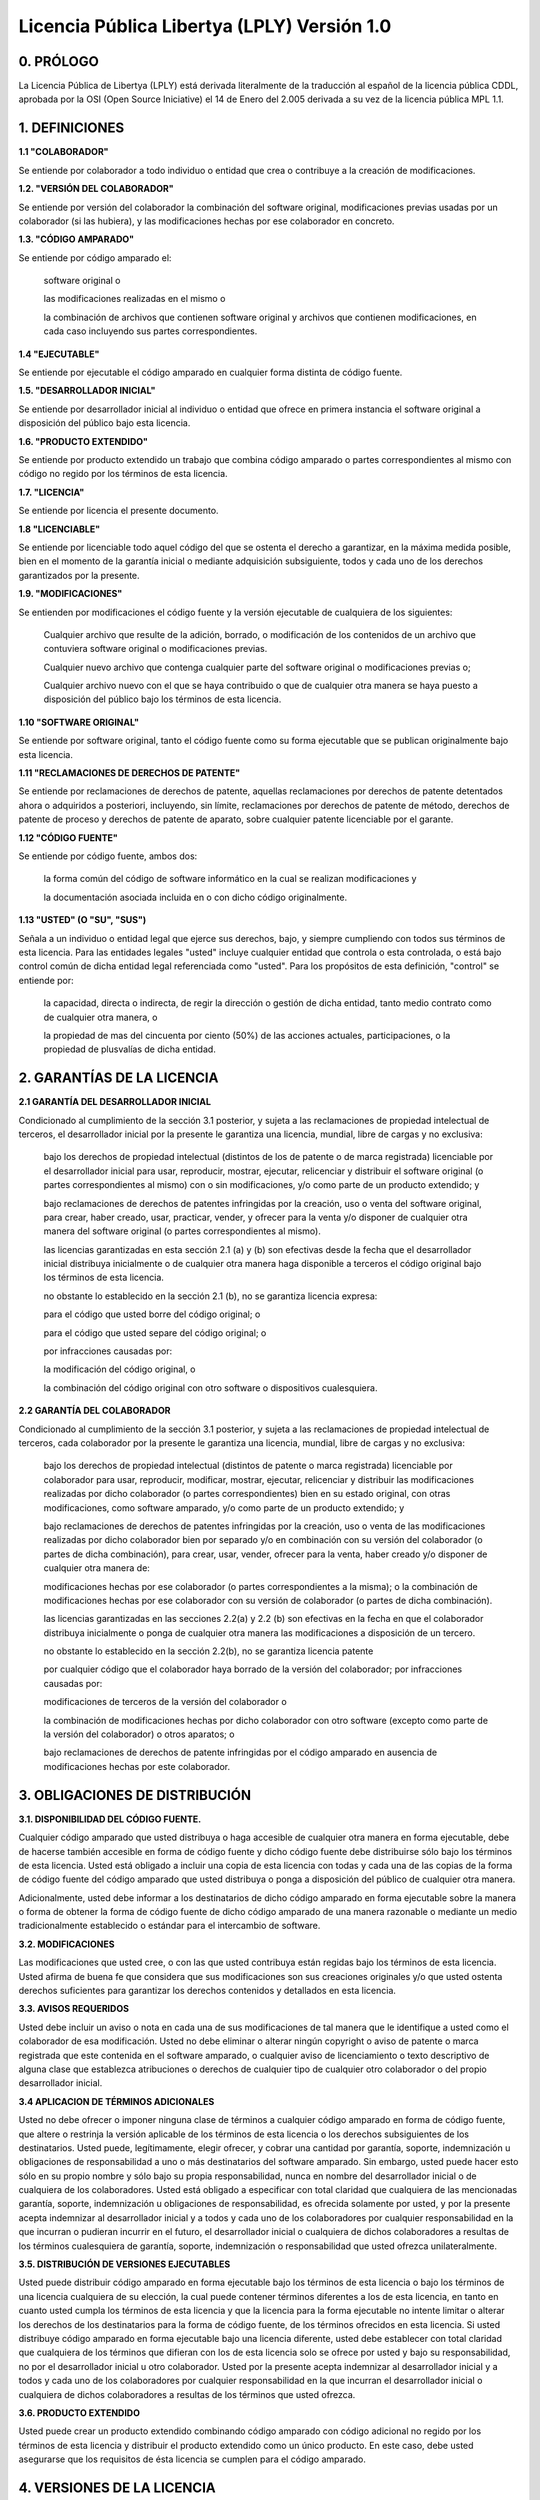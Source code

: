 ********************************************
Licencia Pública Libertya (LPLY) Versión 1.0
********************************************

0. PRÓLOGO
----------

La Licencia Pública de Libertya (LPLY) está derivada literalmente de la traducción al español de la licencia pública CDDL, aprobada por la OSI (Open Source Iniciative) el 14 de Enero del 2.005 derivada a su vez de la licencia pública MPL 1.1.


1. DEFINICIONES
---------------

**1.1 "COLABORADOR"**

Se entiende por colaborador a todo individuo o entidad que crea o contribuye a la creación de modificaciones.


**1.2. "VERSIÓN DEL COLABORADOR"**

Se entiende por versión del colaborador la combinación del software original, modificaciones previas usadas por un colaborador (si las hubiera), y las modificaciones hechas por ese colaborador en concreto.


**1.3. "CÓDIGO AMPARADO"**

Se entiende por código amparado el:


    software original o

    las modificaciones realizadas en el mismo o

    la combinación de archivos que contienen software original y archivos que contienen modificaciones, en cada caso incluyendo sus partes correspondientes.


**1.4 "EJECUTABLE"**

Se entiende por ejecutable el código amparado en cualquier forma distinta de código fuente.


**1.5. "DESARROLLADOR INICIAL"**

Se entiende por desarrollador inicial al individuo o entidad que ofrece en primera instancia el software original a disposición del público bajo esta licencia.


**1.6. "PRODUCTO EXTENDIDO"**

Se entiende por producto extendido un trabajo que combina código amparado o partes correspondientes al mismo con código no regido por los términos de esta licencia.


**1.7. "LICENCIA"**

Se entiende por licencia el presente documento.


**1.8 "LICENCIABLE"**

Se entiende por licenciable todo aquel código del que se ostenta el derecho a garantizar, en la máxima medida posible, bien en el momento de la garantía inicial o mediante adquisición subsiguiente, todos y cada uno de los derechos garantizados por la presente.


**1.9. "MODIFICACIONES"**

Se entienden por modificaciones el código fuente y la versión ejecutable de cualquiera de los siguientes:


    Cualquier archivo que resulte de la adición, borrado, o modificación de los contenidos de un archivo que contuviera software original o modificaciones previas.

    Cualquier nuevo archivo que contenga cualquier parte del software original o modificaciones previas o;

    Cualquier archivo nuevo con el que se haya contribuido o que de cualquier otra manera se haya puesto a disposición del público bajo los términos de esta licencia.


**1.10 "SOFTWARE ORIGINAL"**

Se entiende por software original, tanto el código fuente como su forma ejecutable que se publican originalmente bajo esta licencia.


**1.11 "RECLAMACIONES DE DERECHOS DE PATENTE"**

Se entiende por reclamaciones de derechos de patente, aquellas reclamaciones por derechos de patente detentados ahora o adquiridos a posteriori, incluyendo, sin límite, reclamaciones por derechos de patente de método, derechos de patente de proceso y derechos de patente de aparato, sobre cualquier patente licenciable por el garante.


**1.12 "CÓDIGO FUENTE"**

Se entiende por código fuente, ambos dos:

    la forma común del código de software informático en la cual se realizan  modificaciones y

    la documentación asociada incluida en o con dicho código originalmente.


**1.13 "USTED" (O "SU", "SUS")**


Señala a un individuo o entidad legal que ejerce sus derechos, bajo, y siempre cumpliendo con todos sus términos de esta licencia. Para las entidades legales "usted" incluye cualquier entidad que controla o esta controlada, o está bajo control común de dicha entidad legal referenciada como "usted". Para los propósitos de esta definición, "control" se entiende por:

    la capacidad, directa o indirecta, de regir la dirección o gestión de dicha entidad, tanto medio contrato como de cualquier otra manera, o

    la propiedad de mas del cincuenta por ciento (50%) de las acciones actuales, participaciones, o la propiedad de plusvalías de dicha entidad.


2. GARANTÍAS DE LA LICENCIA
---------------------------

**2.1 GARANTÍA DEL DESARROLLADOR INICIAL**

Condicionado al cumplimiento de la sección 3.1 posterior, y sujeta a las reclamaciones de propiedad intelectual de terceros, el desarrollador inicial por la presente le garantiza una licencia, mundial, libre de cargas y no exclusiva:


    bajo los derechos de propiedad intelectual (distintos de los de patente o de marca registrada) licenciable por el desarrollador inicial para usar, reproducir, mostrar, ejecutar, relicenciar y distribuir el software original (o partes correspondientes al mismo) con o sin modificaciones, y/o como parte de un producto extendido; y


    bajo reclamaciones de derechos de patentes infringidas por la creación, uso o venta del software original, para crear, haber creado, usar, practicar, vender, y ofrecer para la venta y/o disponer de cualquier otra manera del software original (o partes correspondientes al mismo).


    las licencias garantizadas en esta sección 2.1 (a) y (b) son efectivas desde la fecha que el desarrollador inicial distribuya inicialmente o de cualquier otra manera haga disponible a terceros el código original bajo los términos de esta licencia.


    no obstante lo establecido en la sección 2.1 (b), no se garantiza licencia expresa:


    para el código que usted borre del código original; o

    para el código que usted separe del código original; o

    por infracciones causadas por:

    la modificación del código original, o

    la combinación del código original con otro software o dispositivos cualesquiera.


**2.2 GARANTÍA DEL COLABORADOR**

Condicionado al cumplimiento de la sección 3.1 posterior, y sujeta a las reclamaciones de propiedad intelectual de terceros, cada colaborador por la presente le garantiza una licencia, mundial, libre de cargas y no exclusiva:

    bajo los derechos de propiedad intelectual (distintos de patente o marca registrada) licenciable por colaborador para usar, reproducir, modificar, mostrar, ejecutar, relicenciar y distribuir las modificaciones realizadas por dicho colaborador (o partes correspondientes) bien en su estado original, con otras modificaciones, como software amparado, y/o como parte de un producto extendido; y

    bajo reclamaciones de derechos de patentes infringidas por la creación, uso o venta de las modificaciones realizadas por dicho colaborador bien por separado y/o en combinación con su versión del colaborador (o partes de dicha combinación), para crear, usar, vender, ofrecer para la venta, haber creado y/o disponer de cualquier otra manera de:

    modificaciones hechas por ese colaborador (o partes correspondientes a la misma); o la combinación de modificaciones hechas por ese colaborador con su versión de colaborador (o partes de dicha combinación).

    las licencias garantizadas en las secciones 2.2(a) y 2.2 (b) son efectivas en la fecha en que el colaborador distribuya inicialmente o ponga de cualquier otra manera las modificaciones a disposición de un tercero.

    no obstante lo establecido en la sección 2.2(b), no se garantiza licencia patente

    por cualquier código que el colaborador haya borrado de la versión del colaborador;
    por infracciones causadas por:

    modificaciones de terceros de la versión del colaborador o

    la combinación de modificaciones hechas por dicho colaborador con otro software (excepto como parte de la versión del colaborador) o otros aparatos; o


    bajo reclamaciones de derechos de patente infringidas por el código amparado en ausencia de modificaciones hechas por este colaborador.



3. OBLIGACIONES DE DISTRIBUCIÓN
-------------------------------


**3.1. DISPONIBILIDAD DEL CÓDIGO FUENTE.**

Cualquier código amparado que usted distribuya o haga accesible de cualquier otra manera en forma ejecutable, debe de hacerse también accesible en forma de código fuente y dicho código fuente debe distribuirse sólo bajo los términos de esta licencia. Usted está obligado a incluir una copia de esta licencia con todas y cada una de las copias de la forma de código fuente del código amparado que usted distribuya o ponga a disposición del público de cualquier otra manera.


Adicionalmente, usted debe informar a los destinatarios de dicho código amparado en forma ejecutable sobre la manera o forma de obtener la forma de código fuente de dicho código amparado de una manera razonable o mediante un medio tradicionalmente establecido o estándar para el intercambio de software.


**3.2. MODIFICACIONES**

Las modificaciones que usted cree, o con las que usted contribuya están regidas bajo los términos de esta licencia. Usted afirma de buena fe que considera que sus modificaciones son sus creaciones originales y/o que usted ostenta derechos suficientes para garantizar los derechos contenidos y detallados en esta licencia.

**3.3. AVISOS REQUERIDOS**

Usted debe incluir un aviso o nota en cada una de sus modificaciones de tal manera que le identifique a usted como el colaborador de esa modificación. Usted no debe eliminar o alterar ningún copyright o aviso de patente o marca registrada que este contenida en el software amparado, o cualquier aviso de licenciamiento o texto descriptivo de alguna clase que establezca atribuciones o derechos de cualquier tipo de cualquier otro colaborador o del propio desarrollador inicial.


**3.4 APLICACION DE TÉRMINOS ADICIONALES**

Usted no debe ofrecer o imponer ninguna clase de términos a cualquier código amparado en forma de código fuente, que altere o restrinja la versión aplicable de los términos de esta licencia o los derechos subsiguientes de los destinatarios. Usted puede, legítimamente, elegir ofrecer, y cobrar una cantidad por garantía, soporte, indemnización u obligaciones de responsabilidad a uno o más destinatarios del software amparado. Sin embargo, usted puede hacer esto sólo en su propio nombre y sólo bajo su propia responsabilidad, nunca en nombre del desarrollador inicial o de cualquiera de los colaboradores. Usted está obligado a especificar con total claridad que cualquiera de las mencionadas garantía, soporte, indemnización u obligaciones de responsabilidad, es ofrecida solamente por usted, y por la presente acepta indemnizar al desarrollador inicial y a todos y cada uno de los colaboradores por cualquier responsabilidad en la que incurran o pudieran incurrir en el futuro, el desarrollador inicial o cualquiera de dichos colaboradores a resultas de los términos cualesquiera de garantía, soporte, indemnización o responsabilidad que usted ofrezca unilateralmente.


**3.5. DISTRIBUCIÓN DE VERSIONES EJECUTABLES**

Usted puede distribuir código amparado en forma ejecutable bajo los términos de esta licencia o bajo los términos de una licencia cualquiera de su elección, la cual puede contener términos diferentes a los de esta licencia, en tanto en cuanto usted cumpla los términos de esta licencia y que la licencia para la forma ejecutable no intente limitar o alterar los derechos de los destinatarios para la forma de código fuente, de los términos ofrecidos en esta licencia. Si usted distribuye código amparado en forma ejecutable bajo una licencia diferente, usted debe establecer con total claridad que cualquiera de los términos que difieran con los de esta licencia solo se ofrece por usted y bajo su responsabilidad, no por el desarrollador inicial u otro colaborador. Usted por la presente acepta indemnizar al desarrollador inicial y a todos y cada uno de los colaboradores por cualquier responsabilidad en la que incurran el desarrollador inicial o cualquiera de dichos colaboradores a resultas de los términos que usted ofrezca.


**3.6. PRODUCTO EXTENDIDO**

Usted puede crear un producto extendido combinando código amparado con código adicional no regido por los términos de esta licencia y distribuir el producto extendido como un único producto. En este caso, debe usted asegurarse que los requisitos de ésta licencia se cumplen para el código amparado.



4. VERSIONES DE LA LICENCIA
---------------------------


**4.1. NUEVAS VERSIONES Y CUSTODIO INICIAL**

Servicios Digitales S.A. es el custodio inicial de esta licencia y puede publicar versiones revisadas y/o nuevas de la licencia LPLY cada cierto tiempo. Cada versión llevará asignada un número o código unívoco de identificación de versión. Excepto en lo establecido en la sección 4.3, nadie excepto el custodio original tiene el derecho a modificar esta licencia.


El custodio original podrá, si así lo considera, transferir la custodia de esta licencia y todos los derechos asociados a ella, a otra organización, que pueda cuidar, promocionar o mantener el uso de la misma y de su software asociado.


**4.2 EFECTO DE LAS NUEVAS VERSIONES**

Usted siempre puede continuar usando, distribuyendo o poniendo a disposición del público de cualquier otra manera el código amparado, bajo los términos de la versión de la licencia bajo los cuales usted recibió originalmente el código amparado. Si el desarrollador inicial incluyese por cualquier causa un aviso en el software original prohibiendo que éste se distribuya o sea puesto a disposición del público de cualquier otra manera bajo ninguna versión subsiguiente de la licencia, usted debe distribuir y poner el código amparado a disposición del publico bajo los términos de la versión bajo la cual usted recibió originalmente el código amparado. En cualquier otro caso, usted puede también elegir usar, distribuir o poner a disposición del público de, cualquier otra manera, el código amparado bajo los términos de cualquier versión subsiguiente de la licencia publicada por el custodio inicial de la licencia.


**4.3. VERSIONES MODIFICADAS**

Cuando usted sea el desarrollador inicial de un producto nuevo o de un producto extendido, y usted quiera crear una nueva licencia para su software original, usted puede crear y utilizar una versión modificada de esta licencia si usted:


    renombra la licencia y elimina cualquier referencia al nombre del custodio de la licencia (excepto para señalar que la licencia difiere de la presente licencia) y

    hacer patente de cualquier otra manera que la licencia contiene términos que difieren de los de la presente licencia, y

    respeta todos y cada uno de los términos actualmente existentes en esta licencia si se trata de un producto extendido basado en el software original Libertya.



5. AUSENCIA DE GARANTÍA
-----------------------

EL CÓDIGO AMPARADO SE OFRECE BAJO ESTA LICENCIA "TAL CUAL", SIN GARANTÍA DE NINGUNA CLASE, NI EXPRESA NI IMPLÍCITA, INCLUYENDO, SIN LIMITACIÓN, GARANTÍAS DE QUE EL CÓDIGO AMPARADO ESTÁ LIBRE DE FALLOS, ES SUSCEPTIBLE DE SER VENDIDO, ESTA DISEÑADO PARA UN PROPÓSITO CONCRETO O LIBRE DE INFRACCIONES. CUALQUIER TIPO DE RIESGO SOBRE LA CALIDAD Y EL FUNCIONAMIENTO DEL CÓDIGO AMPARADO ES ASUMIDO ÚNICAMENTE POR USTED. EN CASO DE QUE EL CÓDIGO AMPARADO PUDIERA SER DEFECTUOSO EN CUALQUIER EXTREMO, USTED (Y NUNCA EL DESARROLLADOR INICIAL O CUALQUIER OTRO COLABORADOR) ASUMIRÁ EL COSTE DE CUALQUIER SERVICIO NECESARIO, REPARACIÓN O CORRECCIÓN. ESTE AVISO DE AUSENCIA DE GARANTÍA CONSTITUYE UNA PARTE ESENCIAL DE ESTA LICENCIA. NO SE PERMITE NINGÚN TIPO DE USO DEL CÓDIGO AMPARADO EN LO SUCESIVO SI NO ES BAJO ESTE AVISO.



6. TERMINACIÓN
--------------

**6.1.** Esta licencia y los derechos garantizados por la misma terminarán automáticamente si usted no cumple los términos de esta licencia o no pasa a cumplirlos treinta días después de comprobar la falta de cumplimiento de la misma. Aquellas disposiciones que por su naturaleza deban permanecer efectivas tras la terminación de la licencia seguirán en vigor tras la terminación.


**6.2.** Si realiza una reclamación por infracción de patente (excluyendo acciones de declaración judicial, que legalmente siguen otra vía) contra el desarrollador inicial o un colaborador ( se denominará "participante" a aquel desarrollador inicial o colaborador al que usted dirija dicha reclamación) alegando que el software del participante (entendiendo por software del participante la versión del colaborador donde el participante es un colaborador o el software original, donde el participante es el desarrollador inicial) directamente o indirectamente infringe cualquier patente, entonces todos y cada uno de los derechos garantizados directa o indirectamente a usted por dicho participante, desarrollador inicial (si el desarrollador inicial no es el participante) y todos los colaboradores en las secciones 2.1 y/o 2.2 de esta licencia se terminarán prospectiva y automáticamente tras 60 días desde el aviso del participante, a menos que tras ese periodo de 60 días usted retire su reclamación con respecto al software del participante contra dicho participante bien de manera unilateral o tras llegar a acuerdo escrito con el participante.


**6.3.** En el caso de terminación bajo las secciones 6.1 ó 6.2., todas las licencias de usuario final que hayan sido debidamente garantizadas por usted o cualquier distribuidor, con carácter previo a la terminación (excluyendo las licencias garantizadas a usted por cualquier distribuidor) seguirán en vigor tras la terminación.


7. LIMITACIÓN DE RESPONSABILIDAD
--------------------------------

EN NINGÚN CASO, Y BAJO NINGUNA TEORÍA LEGAL, BIEN POR AGRAVIO, (INCLUYENDO NEGLIGENCIA), CONTRATO, O CUALQUIER OTRA FORMA, USTED, EL DESARROLLADOR INICIAL, CUALQUIER OTRO COLABORADOR, O CUALQUIER DISTRIBUIDOR DEL CÓDIGO AMPARADO, O CUALQUIER PROVEEDOR O CUALQUIERA DE DICHAS PARTES, SERÁ RESPONSABLE ANTE NINGÚN SUJETO POR NINGÚN TIPO DE DAÑO INDIRECTO, ESPECIAL, INCIDENTAL O DERIVADO DE NINGUNA CLASE, INCLUYENDO, SIN LIMITACIÓN, DAÑOS POR PERDIDA DE BENEFICIOS, PÉRDIDAS DE FONDO DE COMERCIO, PARO DE LA ACTIVIDAD, FALLO O MALFUNCIONAMIENTO DE DISPOSITIVOS O APARATOS, Y TODOS Y CADA UNO DE LOS DAÑOS O PÉRDIDAS COMERCIALES, INCLUSO SI DICHA PARTE HA SIDO INFORMADA DE LA POSIBILIDAD DE DICHOS DAÑOS. ESTA LIMITACIÓN DE RESPONSABILIDAD NO SE APLICARÁ A LA RESPONSABILIDAD POR FALLECIMIENTO O DAÑO PERSONAL RESULTANTE DE LA NEGLIGENCIA DE DICHA PARTE EN CUANTO LA LEY APLICABLE PROHÍBA DICHA LIMITACIÓN.


ALGUNAS REGULACIONES LEGALES NO PERMITEN LA EXCLUSIÓN O LIMITACIÓN DE CIERTOS DAÑOS INCIDENTALES O DERIVADOS, POR LO TANTO ESTA EXCLUSIÓN Y LIMITACIÓN PUEDE NO APLICARSELE A USTED.


8. VARIOS
---------

Ésta licencia representa el acuerdo total en lo que concierne al objeto de este contrato. Si cualquier provisión de esta licencia se demuestra inaplicable, dicha provisión se reformara solo hasta el punto necesario para hacerla aplicable. Esta licencia se regirá por la legislación aplicable en la República Argentina (excepto hasta el punto en que la legislación adicional, si la hubiera, lo disponga de otra manera), excluyendo las provisiones que entren en conflicto con la ley. Con respecto a las disputas en las que al menos una de las partes sea legalmente residente, o una entidad u organización documentada o registrada legalmente en la República Argentina, cualquier litigio relacionado con esta licencia estará bajo jurisdicción de los tribunales ordinarios de la Provincia de Santa Cruz, sin reclamación alguna por otro fuero o jurisdicción que pudiere corresponder, siendo la parte culpable de las costas, incluyendo sin limitación, costas procesales y costes y gastos razonables de abogados y procuradores. La aplicación de la convención de las naciones unidas para los contratos para la venta internacional de bienes esta expresamente excluida. Cualquier ley o disposición que establezca que el idioma de un contrato debe ser interpretado contra el redactor del mismo no se aplicará a esta licencia.


9. RESPONSABILIDAD POR RECLAMOS
-------------------------------

Como en el caso del desarrollador inicial y los colaboradores, cada parte es responsable de los reclamos y daños que pudieran surgir, directa o indirectamente, por causa de su utilización de derechos bajo esta licencia y usted está de acuerdo en trabajar junto con el desarrollador inicial y los colaboradores para distribuir dicha responsabilidad de manera equitativa. Nada de lo manifestado pretende o está manifestado para constituir admisión de responsabilidad de clase alguna.


ADDENDUM A. TÉRMINOS ADICIONALES APLICABLES PARA LIBERTYA
---------------------------------------------------------

**A.1.** El desarrollador inicial del software original denominado LIBERTYA SOFTWARE LIBRE DE GESTIÓN es Servicios Digitales S.A., con domicilio en Urquiza 661, Rio Gallegos, Santa Cruz, Argentina. El desarrollador inicial podrá, si así lo considera, transferir los derechos contenidos en esta licencia y todos los demás derechos asociados al software original denominado LIBERTYA SOFTWARE LIBRE DE GESTIÓN, a otra organización, que pueda cuidar, promocionar o mantener el uso del misma y de su comunidad de desarrollo.


**A.2.** LIBERTYA SOFTWARE LIBRE DE GESTIÓN ® es una marca registrada del desarrollador inicial, quien ejerce su derecho al registro de la misma con el fin de mantener la marca, como denominación del software original denominado LIBERTYA SOFTWARE LIBRE DE GESTIÓN, exclusivamente bajo los términos de ésta licencia pública LPLY, imposibilitando así la utilización exclusiva del nombre y la marca por parte de terceros con carácter privativo, y permitiendo en todo momento el uso público de la misma bajo los términos exclusivos de la LPLY y únicamente para su utilización junto con el software original objeto de la presente licencia LPLY.


**A.3.** El software original denominado LIBERTYA incluye junto con código nuevo, partes de código, librerías, modificaciones y extensiones sobre las mismas, cuyos respectivos términos de licencia son respetados por la presente licencia LPLY, de los siguientes proyectos de software libre que potencian el software original LIBERTYA:


    openXpertya, solución empresarial global

    Open Business Solution.

    Xpertya, solución empresarial global.

    Liquid Look and Feel by Birosoft ®.

    SATPEL, sistema de actualización tecnológica de precios en linea.

    Librería de Tags JSP, JSPTAGS ®.

    OpenTASSEL.

    Librería Java PDF iTEXT por Bruno Lowagie y Paulo Soares.

    Tangrim ERP & CRM business solution.

    Librerías de Código Abierto de Adobe ® Acrobat.

    Compiere ®, ERP & CRM business solution.

    Open ERP solution. miCRM.

    JBOSS ®.

    Compiere Business Intelligence.

    Librerías JasperReports de JasperSoft

    IconLib.info


Todas las marcas registradas aquí mencionadas son propiedad de sus respectivos propietarios y la presente licencia LPLY no otorga ni quita derecho alguno en relación con las mismas.


**A.4.** Todas las imágenes obtenidas o provenientes del logotipo original de LIBERTYA, e incluidas con el software original, cuando sean separadas del software original, quedan bajo la licencia Creative Commons Reconocimiento-NoComercial-SinObraDerivada-2.5. Usted es libre de copiar, distribuir y comunicar públicamente la obra, bajo las condiciones siguientes:


    Reconocimiento. Debe reconocer los créditos de la obra indicando siempre su origen en cualquier caso de publicación.


    No comercial. No puede utilizar esta obra para fines comerciales, fuera de la propia licencia LPLY o su utilización junto con el software original o para promoción del mismo. No se puede utilizar estas imágenes en obra comercial alguna sin el permiso del desarrollador inicial del software original.


    Sin obras derivadas. No se puede alterar, transformar o generar una obra derivada a partir de esta obra.


El logotipo original de LIBERTYA está registrado junto con la marca LIBERTYA ® según los términos del Addendum A.2, y su uso fuera de las condiciones anteriormente expuestas está expresamente prohibido. Alguna de estas condiciones podrían no aplicarse si se obtiene el permiso del titular de los derechos de autor, el desarrollador inicial del software original.


Los derechos derivados de usos legítimos u otras limitaciones reconocidas por ley no se ven afectados por lo anterior.


**A.5.** Toda la documentación incluida originalmente con el software original, cuando sea separadas del software original, queda bajo la licencia Creative Commons Reconocimiento-NoComercial-SinObraDerivada-2.5. Usted es libre de copiar, distribuir y comunicar públicamente la obra, bajo las condiciones siguientes:


    Reconocimiento. Debe reconocer los créditos de la obra indicando siempre su origen en cualquier caso de publicación.

    No comercial. No puede utilizar esta obra para fines comerciales, fuera de la propia licencia LPLY o su utilización junto con el software original o para formación sobre el mismo. No se puede utilizar esta documentación en obra comercial alguna sin el permiso del autor, sea el desarrollador inicial del software original o un colaborador cualquiera.

    Sin obras derivadas. No se puede alterar, transformar o generar una obra derivada a partir de esta obra.


Alguna de estas condiciones podrían no aplicarse si se obtiene el permiso del titular de los derechos de autor, sea el desarrollador inicial del software original o un colaborador cualquiera.


Los derechos derivados de usos legítimos u otras limitaciones reconocidas por ley no se ven afectados por lo anterior. Adicionalmente podrá existir documentación externa, no incluida con el software original, bajo cualquier otro tipo de licencia extendida por el correspondiente autor.


**A.6.** Todo aquel código fuente del software original, no derivado, extendido ni modificado en modo alguno de ningún otro proyecto de software libre anteriormente mencionado en el Addendum A.2., ni mencionado en el Addendum A.4. es declarado por el desarrollador inicial directamente relicenciable bajo la licencia GNU LGPL (GNU Lesser General Public License), y por extensión de la propia licencia LPLY a cualquier otra licencia reconocida por la OSI (Open Source Initiative) que no vulnere ninguna de las condiciones de la presente licencia LPLY, PARA EL CÓDIGO FUENTE OBJETO DE RELICENCIAMIENTO.

